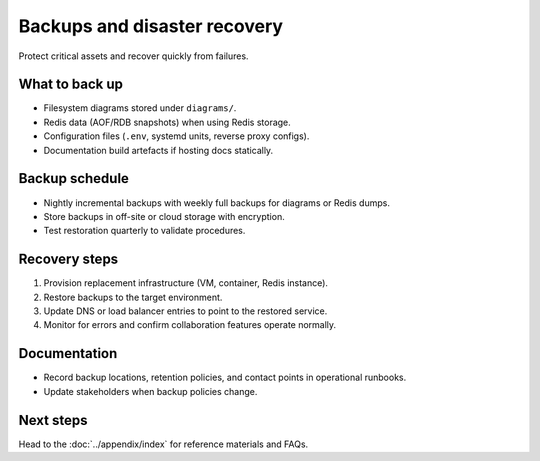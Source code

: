 Backups and disaster recovery
=============================

Protect critical assets and recover quickly from failures.

What to back up
---------------

* Filesystem diagrams stored under ``diagrams/``.
* Redis data (AOF/RDB snapshots) when using Redis storage.
* Configuration files (``.env``, systemd units, reverse proxy configs).
* Documentation build artefacts if hosting docs statically.

Backup schedule
---------------

* Nightly incremental backups with weekly full backups for diagrams or Redis
  dumps.
* Store backups in off-site or cloud storage with encryption.
* Test restoration quarterly to validate procedures.

Recovery steps
--------------

1. Provision replacement infrastructure (VM, container, Redis instance).
2. Restore backups to the target environment.
3. Update DNS or load balancer entries to point to the restored service.
4. Monitor for errors and confirm collaboration features operate normally.

Documentation
-------------

* Record backup locations, retention policies, and contact points in operational
  runbooks.
* Update stakeholders when backup policies change.

Next steps
----------

Head to the :doc:`../appendix/index` for reference materials and FAQs.
